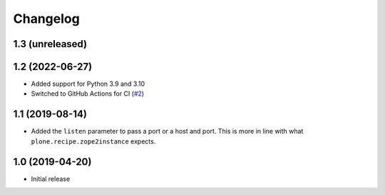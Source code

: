 Changelog
=========

1.3 (unreleased)
----------------


1.2 (2022-06-27)
----------------
- Added support for Python 3.9 and 3.10

- Switched to GitHub Actions for CI
  (`#2 <https://github.com/dataflake/dataflake.wsgi.bjoern/issues/2>`_)


1.1 (2019-08-14)
----------------
- Added the ``listen`` parameter to pass a port or a host and port.
  This is more in line with what ``plone.recipe.zope2instance`` expects.


1.0 (2019-04-20)
----------------
- Initial release
